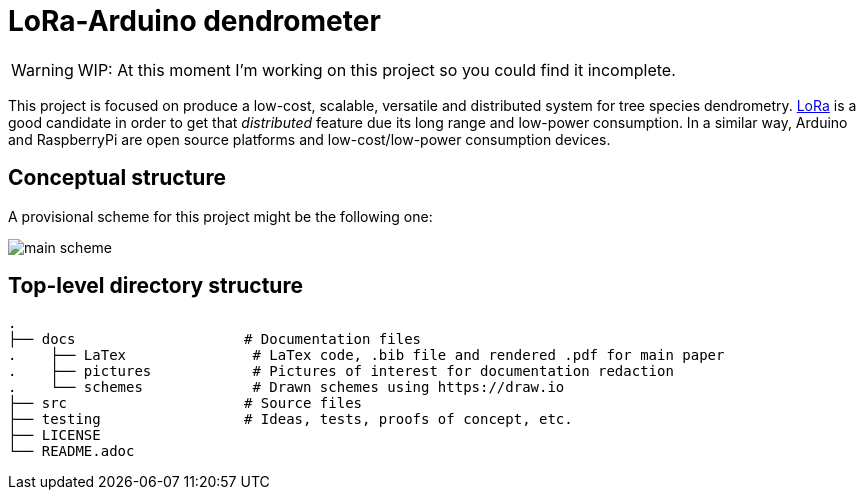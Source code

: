 :icons: font

= LoRa-Arduino dendrometer

WARNING: WIP: At this moment I'm working on this project so you could find it incomplete.

This project is focused on produce a low-cost, scalable, versatile and distributed system for tree species dendrometry. https://lora-alliance.org/[LoRa] is a good candidate in order to get that __distributed__ feature due its long range and low-power consumption. In a similar way, Arduino and RaspberryPi are open source platforms and low-cost/low-power consumption devices.


== Conceptual structure 
A provisional scheme for this project might be the following one:

image::docs/schemes/main_scheme.png[]

== Top-level directory structure
----
.
├── docs                    # Documentation files
.    ├── LaTex               # LaTex code, .bib file and rendered .pdf for main paper
.    ├── pictures            # Pictures of interest for documentation redaction
.    └── schemes             # Drawn schemes using https://draw.io
├── src                     # Source files
├── testing                 # Ideas, tests, proofs of concept, etc. 
├── LICENSE
└── README.adoc
----